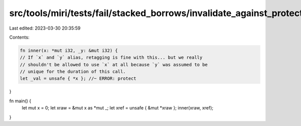 src/tools/miri/tests/fail/stacked_borrows/invalidate_against_protector1.rs
==========================================================================

Last edited: 2023-03-30 20:35:59

Contents:

.. code-block:: rs

    fn inner(x: *mut i32, _y: &mut i32) {
    // If `x` and `y` alias, retagging is fine with this... but we really
    // shouldn't be allowed to use `x` at all because `y` was assumed to be
    // unique for the duration of this call.
    let _val = unsafe { *x }; //~ ERROR: protect
}

fn main() {
    let mut x = 0;
    let xraw = &mut x as *mut _;
    let xref = unsafe { &mut *xraw };
    inner(xraw, xref);
}


